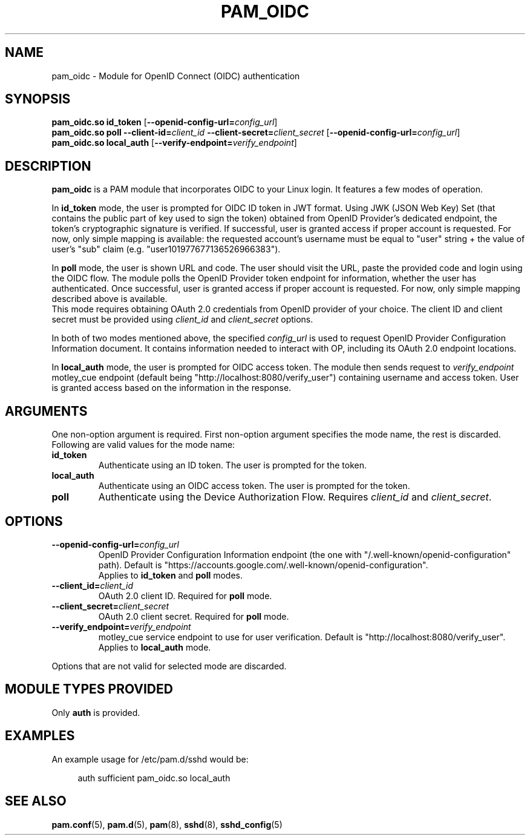 .TH PAM_OIDC 8 "28 August 2025" "pam_oidc" "OIDC PAM Module Manual"


.SH NAME
pam_oidc \- Module for OpenID Connect (OIDC) authentication


.SH SYNOPSIS
.B pam_oidc\&.so id_token
[\fB--openid-config-url=\fIconfig_url\fR]
.br
.B pam_oidc\&.so poll
.BI --client-id= client_id
.BI --client-secret= client_secret
[\fB--openid-config-url=\fIconfig_url\fR]
.br
.B pam_oidc\&.so local_auth
[\fB--verify-endpoint=\fIverify_endpoint\fR]


.SH DESCRIPTION
.B pam_oidc
is a PAM module that incorporates OIDC to your Linux login\&.
It features a few modes of operation\&.

In
.B id_token
mode, the user is prompted for OIDC ID token in JWT format\&.
Using JWK (JSON Web Key) Set
(that contains the public part of key used to sign the token)
obtained from OpenID Provider's dedicated endpoint,
the token's cryptographic signature is verified\&.
If successful, user is granted access if proper account is requested\&.
For now, only simple mapping is available:
the requested account's username must be equal to "user" string
+ the value of user's "sub" claim (e\&.g\&. "user101977677136526966383")\&.

In
.B poll
mode, the user is shown URL and code\&.
The user should visit the URL,
paste the provided code and login using the OIDC flow\&.
The module polls the OpenID Provider token endpoint for information, whether the user has authenticated\&.
Once successful, user is granted access if proper account is requested\&.
For now, only simple mapping described above is available\&.
.br
This mode requires obtaining OAuth 2.0 credentials from OpenID provider of your choice. 
The client ID and client secret must be provided using
.IR client_id
and
.I client_secret
options.

In both of two modes mentioned above, the specified
.I config_url
is used to request OpenID Provider Configuration Information document.
It contains information needed to interact with OP,
including its OAuth 2.0 endpoint locations.

In
.B local_auth
mode, the user is prompted for OIDC access token\&.
The module then sends request to
.I verify_endpoint
motley_cue endpoint
(default being "http://localhost:8080/verify_user")
containing username and access token\&.
User is granted access based on the information in the response\&.

.SH ARGUMENTS
One non-option argument is required\&.
First non-option argument specifies the mode name, the rest is discarded\&.
.br
Following are valid values for the mode name:
.TP
.B id_token
Authenticate using an ID token\&.
The user is prompted for the token\&.
.TP
.B local_auth
Authenticate using an OIDC access token\&.
The user is prompted for the token\&.
.TP
.B poll
Authenticate using the Device Authorization Flow\&.
Requires
.I client_id
and
.IR client_secret \&.


.SH OPTIONS
.TP
.BI --openid-config-url= config_url
OpenID Provider Configuration Information endpoint
(the one with "/\&.well-known/openid-configuration" path)\&.
Default is "https://accounts\&.google\&.com/\&.well-known/openid-configuration".
.br
Applies to
.B id_token
and
.B poll
modes.
.TP
.BI --client_id= client_id
OAuth 2.0 client ID. Required for
.B poll
mode\&.
.TP
.BI --client_secret= client_secret
OAuth 2.0 client secret. Required for
.B poll
mode\&.
.TP
.BI --verify_endpoint= verify_endpoint
motley_cue service endpoint to use for user verification\&.
Default is "http://localhost:8080/verify_user"\&.
.br
Applies to
.B local_auth
mode\&.

.PP
Options that are not valid for selected mode are discarded.

.SH MODULE TYPES PROVIDED
Only
.B auth
is provided\&.


.SH EXAMPLES
.PP
An example usage for /etc/pam\&.d/sshd would be:
.sp
.if n \{\
.RS 4
.\}
.nf
auth    sufficient  pam_oidc\&.so local_auth
.fi
.if n \{\
.RE
.\}


.SH SEE ALSO
.BR pam\&.conf (5),
.BR pam\&.d (5),
.BR pam (8),
.BR sshd (8),
.BR sshd_config (5)
